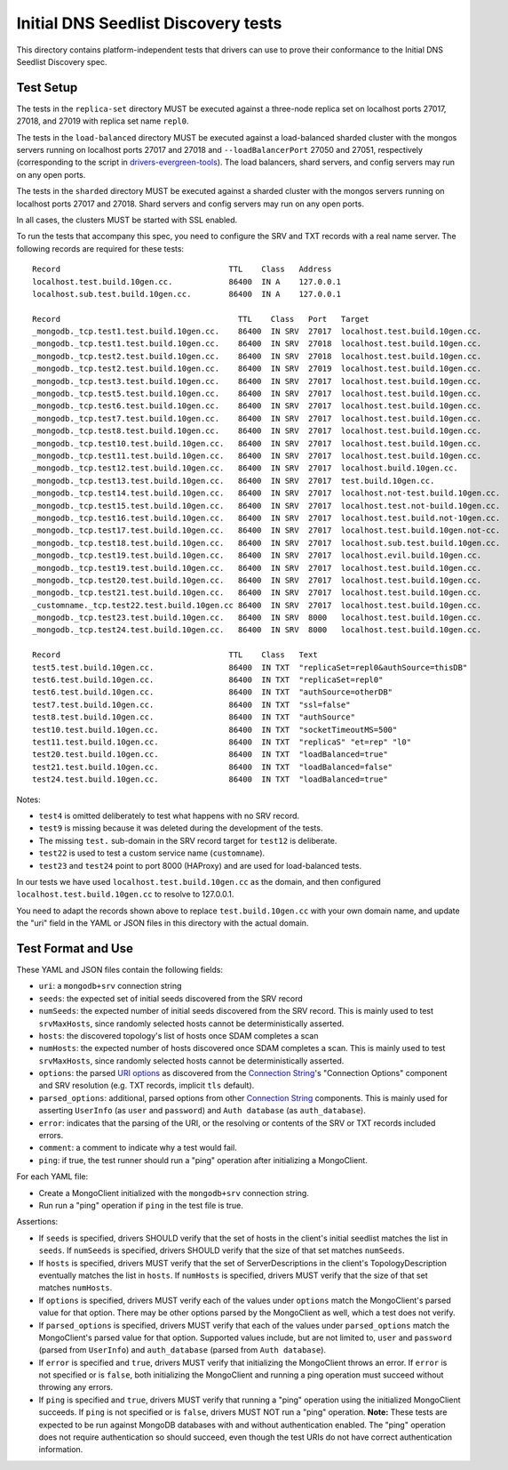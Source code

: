 ====================================
Initial DNS Seedlist Discovery tests
====================================

This directory contains platform-independent tests that drivers can use
to prove their conformance to the Initial DNS Seedlist Discovery spec.

Test Setup
----------

The tests in the ``replica-set`` directory MUST be executed against a
three-node replica set on localhost ports 27017, 27018, and 27019 with
replica set name ``repl0``.

The tests in the ``load-balanced`` directory MUST be executed against a
load-balanced sharded cluster with the mongos servers running on localhost ports
27017 and 27018 and ``--loadBalancerPort`` 27050 and 27051, respectively
(corresponding to the script in `drivers-evergreen-tools`_). The load balancers,
shard servers, and config servers may run on any open ports.

.. _`drivers-evergreen-tools`: https://github.com/mongodb-labs/drivers-evergreen-tools/blob/master/.evergreen/run-load-balancer.sh

The tests in the ``sharded`` directory MUST be executed against a sharded
cluster with the mongos servers running on localhost ports 27017 and 27018.
Shard servers and config servers may run on any open ports.

In all cases, the clusters MUST be started with SSL enabled.

To run the tests that accompany this spec, you need to configure the SRV and
TXT records with a real name server. The following records are required for
these tests::

  Record                                    TTL    Class   Address
  localhost.test.build.10gen.cc.            86400  IN A    127.0.0.1
  localhost.sub.test.build.10gen.cc.        86400  IN A    127.0.0.1

  Record                                      TTL    Class   Port   Target
  _mongodb._tcp.test1.test.build.10gen.cc.    86400  IN SRV  27017  localhost.test.build.10gen.cc.
  _mongodb._tcp.test1.test.build.10gen.cc.    86400  IN SRV  27018  localhost.test.build.10gen.cc.
  _mongodb._tcp.test2.test.build.10gen.cc.    86400  IN SRV  27018  localhost.test.build.10gen.cc.
  _mongodb._tcp.test2.test.build.10gen.cc.    86400  IN SRV  27019  localhost.test.build.10gen.cc.
  _mongodb._tcp.test3.test.build.10gen.cc.    86400  IN SRV  27017  localhost.test.build.10gen.cc.
  _mongodb._tcp.test5.test.build.10gen.cc.    86400  IN SRV  27017  localhost.test.build.10gen.cc.
  _mongodb._tcp.test6.test.build.10gen.cc.    86400  IN SRV  27017  localhost.test.build.10gen.cc.
  _mongodb._tcp.test7.test.build.10gen.cc.    86400  IN SRV  27017  localhost.test.build.10gen.cc.
  _mongodb._tcp.test8.test.build.10gen.cc.    86400  IN SRV  27017  localhost.test.build.10gen.cc.
  _mongodb._tcp.test10.test.build.10gen.cc.   86400  IN SRV  27017  localhost.test.build.10gen.cc.
  _mongodb._tcp.test11.test.build.10gen.cc.   86400  IN SRV  27017  localhost.test.build.10gen.cc.
  _mongodb._tcp.test12.test.build.10gen.cc.   86400  IN SRV  27017  localhost.build.10gen.cc.
  _mongodb._tcp.test13.test.build.10gen.cc.   86400  IN SRV  27017  test.build.10gen.cc.
  _mongodb._tcp.test14.test.build.10gen.cc.   86400  IN SRV  27017  localhost.not-test.build.10gen.cc.
  _mongodb._tcp.test15.test.build.10gen.cc.   86400  IN SRV  27017  localhost.test.not-build.10gen.cc.
  _mongodb._tcp.test16.test.build.10gen.cc.   86400  IN SRV  27017  localhost.test.build.not-10gen.cc.
  _mongodb._tcp.test17.test.build.10gen.cc.   86400  IN SRV  27017  localhost.test.build.10gen.not-cc.
  _mongodb._tcp.test18.test.build.10gen.cc.   86400  IN SRV  27017  localhost.sub.test.build.10gen.cc.
  _mongodb._tcp.test19.test.build.10gen.cc.   86400  IN SRV  27017  localhost.evil.build.10gen.cc.
  _mongodb._tcp.test19.test.build.10gen.cc.   86400  IN SRV  27017  localhost.test.build.10gen.cc.
  _mongodb._tcp.test20.test.build.10gen.cc.   86400  IN SRV  27017  localhost.test.build.10gen.cc.
  _mongodb._tcp.test21.test.build.10gen.cc.   86400  IN SRV  27017  localhost.test.build.10gen.cc.
  _customname._tcp.test22.test.build.10gen.cc 86400  IN SRV  27017  localhost.test.build.10gen.cc.
  _mongodb._tcp.test23.test.build.10gen.cc.   86400  IN SRV  8000   localhost.test.build.10gen.cc.
  _mongodb._tcp.test24.test.build.10gen.cc.   86400  IN SRV  8000   localhost.test.build.10gen.cc.

  Record                                    TTL    Class   Text
  test5.test.build.10gen.cc.                86400  IN TXT  "replicaSet=repl0&authSource=thisDB"
  test6.test.build.10gen.cc.                86400  IN TXT  "replicaSet=repl0"
  test6.test.build.10gen.cc.                86400  IN TXT  "authSource=otherDB"
  test7.test.build.10gen.cc.                86400  IN TXT  "ssl=false"
  test8.test.build.10gen.cc.                86400  IN TXT  "authSource"
  test10.test.build.10gen.cc.               86400  IN TXT  "socketTimeoutMS=500"
  test11.test.build.10gen.cc.               86400  IN TXT  "replicaS" "et=rep" "l0"
  test20.test.build.10gen.cc.               86400  IN TXT  "loadBalanced=true"
  test21.test.build.10gen.cc.               86400  IN TXT  "loadBalanced=false"
  test24.test.build.10gen.cc.               86400  IN TXT  "loadBalanced=true"

Notes:

- ``test4`` is omitted deliberately to test what happens with no SRV record.
- ``test9`` is missing because it was deleted during the development of the
  tests.
- The missing ``test.`` sub-domain in the SRV record target for ``test12`` is
  deliberate.
- ``test22`` is used to test a custom service name (``customname``).
- ``test23`` and ``test24`` point to port 8000 (HAProxy) and are used for
  load-balanced tests.

In our tests we have used ``localhost.test.build.10gen.cc`` as the domain, and
then configured ``localhost.test.build.10gen.cc`` to resolve to 127.0.0.1.

You need to adapt the records shown above to replace ``test.build.10gen.cc``
with your own domain name, and update the "uri" field in the YAML or JSON files
in this directory with the actual domain.

Test Format and Use
-------------------

These YAML and JSON files contain the following fields:

- ``uri``: a ``mongodb+srv`` connection string
- ``seeds``: the expected set of initial seeds discovered from the SRV record
- ``numSeeds``: the expected number of initial seeds discovered from the SRV
  record. This is mainly used to test ``srvMaxHosts``, since randomly selected
  hosts cannot be deterministically asserted.
- ``hosts``: the discovered topology's list of hosts once SDAM completes a scan
- ``numHosts``: the expected number of hosts discovered once SDAM completes a
  scan. This is mainly used to test ``srvMaxHosts``, since randomly selected
  hosts cannot be deterministically asserted.
- ``options``: the parsed `URI options`_ as discovered from the
  `Connection String`_'s "Connection Options" component and SRV resolution
  (e.g. TXT records, implicit ``tls`` default).
- ``parsed_options``: additional, parsed options from other `Connection String`_
  components. This is mainly used for asserting ``UserInfo`` (as ``user`` and
  ``password``) and ``Auth database`` (as ``auth_database``).
- ``error``: indicates that the parsing of the URI, or the resolving or
  contents of the SRV or TXT records included errors.
- ``comment``: a comment to indicate why a test would fail.
- ``ping``: if true, the test runner should run a "ping" operation after
  initializing a MongoClient.

.. _`Connection String`: ../../connection-string/connection-string-spec.rst
.. _`URI options`: ../../uri-options/uri-options.rst

For each YAML file:

- Create a MongoClient initialized with the ``mongodb+srv``
  connection string.
- Run run a "ping" operation if ``ping`` in the test file is true.

Assertions:

- If ``seeds`` is specified, drivers SHOULD verify that the set of hosts in the
  client's initial seedlist matches the list in ``seeds``. If ``numSeeds`` is
  specified, drivers SHOULD verify that the size of that set matches
  ``numSeeds``.

- If ``hosts`` is specified, drivers MUST verify that the set of
  ServerDescriptions in the client's TopologyDescription eventually matches the
  list in ``hosts``. If ``numHosts`` is specified, drivers MUST verify that the
  size of that set matches ``numHosts``.

- If ``options`` is specified, drivers MUST verify each of the values under
  ``options`` match the MongoClient's parsed value for that option. There may be
  other options parsed by the MongoClient as well, which a test does not verify.

- If ``parsed_options`` is specified, drivers MUST verify that each of the
  values under ``parsed_options`` match the MongoClient's parsed value for that
  option. Supported values include, but are not limited to, ``user`` and
  ``password`` (parsed from ``UserInfo``) and ``auth_database`` (parsed from
  ``Auth database``).

- If ``error`` is specified and ``true``, drivers MUST verify that initializing
  the MongoClient throws an error. If ``error`` is not specified or is
  ``false``, both initializing the MongoClient and running a ping operation must
  succeed without throwing any errors.

- If ``ping`` is specified and ``true``, drivers MUST verify that running a
  "ping" operation using the initialized MongoClient succeeds. If ``ping`` is
  not specified or is ``false``, drivers MUST NOT run a "ping" operation.
  **Note:** These tests are expected to be run against MongoDB databases with
  and without authentication enabled. The "ping" operation does not require
  authentication so should succeed, even though the test URIs do not have
  correct authentication information.
